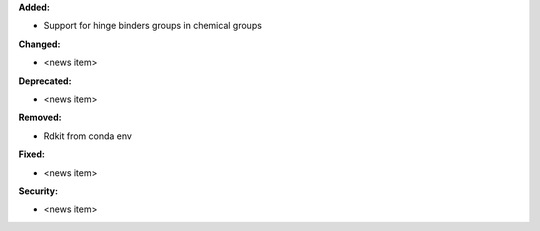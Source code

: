 **Added:**

* Support for hinge binders groups in chemical groups

**Changed:**

* <news item>

**Deprecated:**

* <news item>

**Removed:**

* Rdkit from conda env

**Fixed:**

* <news item>

**Security:**

* <news item>
